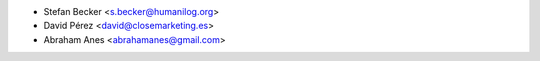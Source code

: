 * Stefan Becker <s.becker@humanilog.org>
* David Pérez <david@closemarketing.es>
* Abraham Anes <abrahamanes@gmail.com>
